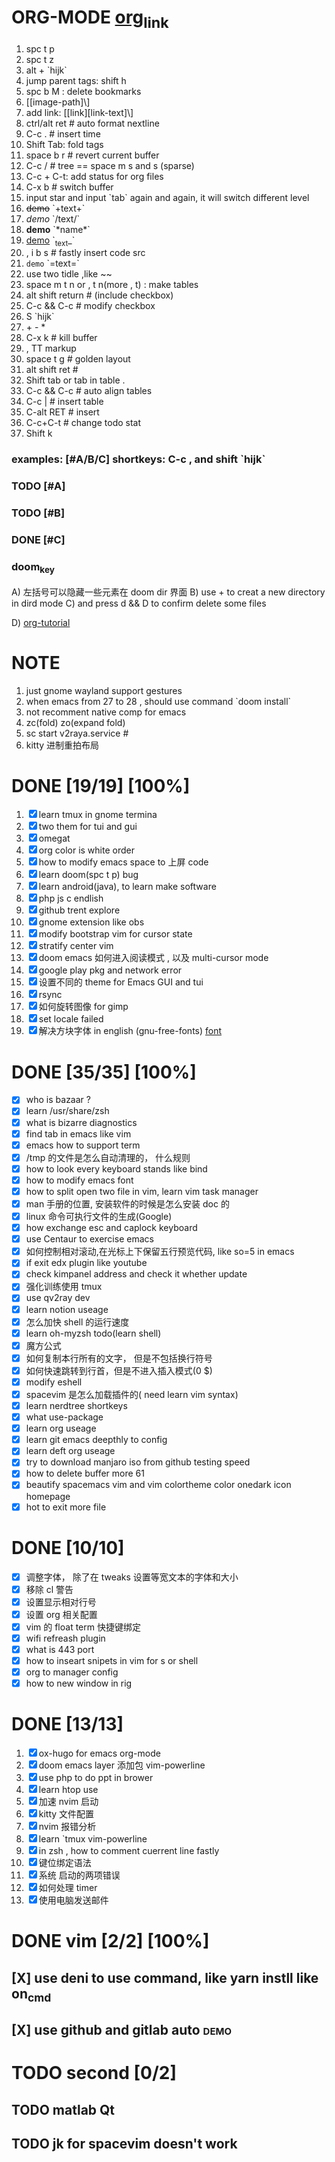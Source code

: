 * ORG-MODE [[https://orgmode.org/manual/Headlines.html#Headlines][org_link]]
1. spc t p
2. spc t z
3. alt + `hijk`
4. jump parent tags: shift h
5. spc b M : delete bookmarks
6. [[image-path]\]
7. add link: [[link][link-text]\]
8. ctrl/alt ret # auto format nextline
9. C-c .  # insert time
10. Shift Tab: fold tags
11. space b r # revert current buffer
12. C-c / # tree == space m s and s (sparse)
13. C-c + C-t: add status for org files
14. C-x b # switch buffer
15. input star and input `tab` again and again, it will switch different level
16. +demo+ `+text+`
17. /demo/ `/text/`
18. *demo* `*name*`
19. _demo_ `_text_`
20. , i b s # fastly insert code src
21. =demo= `=text=`
22. use two tidle ,like ~~
23. space m t n or , t n(more , t)  : make tables
24. alt shift return # (include checkbox)
25. C-c && C-c # modify checkbox
26. S `hijk`
27. + - *
28. C-x k # kill buffer
29. , TT markup
30. space t g # golden layout
31. alt shift ret #
32. Shift tab or tab in table .
33. C-c && C-c # auto align tables
34. C-c | # insert table
35. C-alt RET  # insert
36. C-c+C-t  # change todo stat
37. Shift k

*** examples: [#A/B/C] shortkeys: C-c , and shift `hijk`
*** TODO [#A]
*** TODO [#B]
*** DONE [#C]
*** doom_key
A) 左括号可以隐藏一些元素在 doom dir 界面
B) use + to creat a new directory in dird mode
C) and press d && D to  confirm delete some files

D) [[http://www.fuzihao.org/blog/2015/02/19/org-mode%E6%95%99%E7%A8%8B/][org-tutorial]]


* NOTE
1. just gnome wayland support gestures
2. when emacs from 27 to 28 , should use command `doom install`
3. not recomment native comp for emacs
4. zc(fold) zo(expand fold)
5. sc start v2raya.service #
6. kitty 进制重拍布局


* DONE [19/19] [100%]
1. [X] learn tmux in gnome termina
2. [X] two them for tui and gui
3. [X] omegat
4. [X] org color is white order
5. [X] how to modify emacs space to 上屏 code
6. [X] learn doom(spc t p) bug
7. [X] learn android(java), to learn make software
8. [X] php js c  endlish
9. [X] github trent explore
10. [X] gnome extension like obs
11. [X] modify bootstrap vim for cursor state
12. [X] stratify center vim
13. [X] doom emacs 如何进入阅读模式 , 以及 multi-cursor mode
14. [X] google play pkg and network error
15. [X] 设置不同的 theme for Emacs GUI and tui
16. [X] rsync
17. [X] 如何旋转图像 for gimp
18. [X] set locale failed
19. [X] 解决方块字体 in english (gnu-free-fonts) [[https://wiki.archlinux.org/title/Fonts_(%E7%AE%80%E4%BD%93%E4%B8%AD%E6%96%87)#Pacman][font]]



* DONE [35/35] [100%]
- [X] who is bazaar ?
- [X] learn /usr/share/zsh
- [X] what is bizarre diagnostics
- [X] find tab in emacs like vim
- [X] emacs how to support term
- [X] /tmp 的文件是怎么自动清理的， 什么规则
- [X] how to look every keyboard stands like bind
- [X] how to modify emacs font
- [X] how to split open two file in vim, learn vim task manager
- [X] man 手册的位置, 安装软件的时候是怎么安装 doc 的
- [X] linux 命令可执行文件的生成(Google)
- [X] how exchange esc and caplock keyboard
- [X] use Centaur to exercise emacs
- [X] 如何控制相对滚动,在光标上下保留五行预览代码, like so=5 in emacs
- [X] if exit edx plugin like youtube
- [X]  check kimpanel address and check it whether update
- [X] 强化训练使用 tmux
- [X] use qv2ray dev
- [X]  learn notion useage
- [X] 怎么加快 shell 的运行速度
- [X] learn oh-myzsh todo(learn shell)
- [X] 魔方公式
- [X] 如何复制本行所有的文字， 但是不包括换行符号
- [X] 如何快速跳转到行首，但是不进入插入模式(0 $)
- [X] modify eshell
- [X] spacevim 是怎么加载插件的( need learn vim syntax)
- [X] learn nerdtree shortkeys
- [X] what use-package
- [X] learn org useage
- [X] learn git emacs deepthly to config
- [X] learn deft org useage
- [X] try to download manjaro iso from github testing speed
- [X] how to delete buffer more 61
- [X] beautify spacemacs vim and vim colortheme color onedark icon  homepage
- [X] hot to exit more file



* DONE [10/10]
- [X] 调整字体， 除了在 tweaks 设置等宽文本的字体和大小
- [X] 移除 cl 警告
- [X] 设置显示相对行号
- [X] 设置 org 相关配置
- [X] vim 的 float term 快捷键绑定
- [X] wifi refreash plugin
- [X] what is 443 port
- [X] how to inseart snipets in vim for s or shell
- [X] org to manager config
- [X] how to new window in rig



* DONE [13/13]
1. [X] ox-hugo for emacs org-mode
2. [X] doom emacs layer 添加包 vim-powerline
3. [X] use php to do ppt in brower
4. [X] learn htop use
5. [X] 加速 nvim 启动
6. [X] kitty 文件配置
7. [X] nvim 报错分析
8. [X] learn `tmux vim-powerline
9. [X] in zsh , how to comment cuerrent line fastly
10. [X] 键位绑定语法
11. [X] 系统 启动的两项错误
12. [X] 如何处理 timer
13. [X] 使用电脑发送邮件


* DONE vim [2/2] [100%]
** [X] use deni to use command, like  yarn instll like on_cmd
** [X] use github and gitlab auto :demo:


* TODO second [0/2]
** TODO matlab Qt
** TODO jk for spacevim doesn't work
